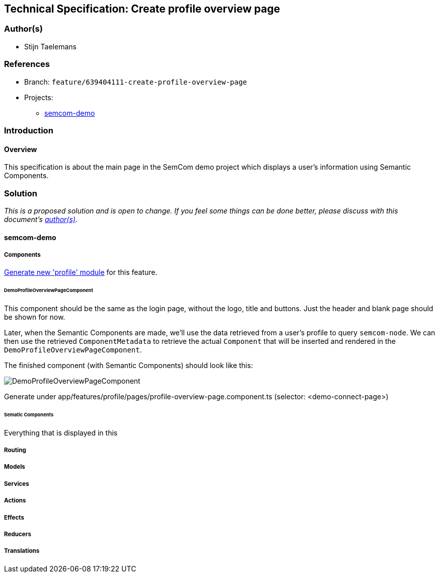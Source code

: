 == Technical Specification: Create profile overview page

=== Author(s)

* Stijn Taelemans

=== References

* Branch: `feature/639404111-create-profile-overview-page`
* Projects:
** https://github.com/digita-ai/semcom[semcom-demo]

=== Introduction

==== Overview

This specification is about the main page in the SemCom demo project which displays a user's information using Semantic Components.

=== Solution

_This is a proposed solution and is open to change. If you feel some things can be done better, please discuss with this document's link:###authors[author(s)]._

==== semcom-demo

===== Components

https://angular.io/guide/feature-modules[Generate new 'profile' module] for this feature. 

====== DemoProfileOverviewPageComponent

This component should be the same as the login page, without the logo, title and buttons. Just the header and blank page should be shown for now.

Later, when the Semantic Components are made, we'll use the data retrieved from a user's profile to query `semcom-node`. We can then use the retrieved `ComponentMetadata` to retrieve the actual `Component` that will be inserted and rendered in the `DemoProfileOverviewPageComponent`.

The finished component (with Semantic Components) should look like this:

image::../images/639404111-create-profile-overview-page/profile-overview-page.svg[DemoProfileOverviewPageComponent]

Generate under app/features/profile/pages/profile-overview-page.component.ts (selector: <demo-connect-page>)

====== Sematic Components

Everything that is displayed in this 

===== Routing 


===== Models


===== Services


===== Actions


===== Effects


===== Reducers


===== Translations

